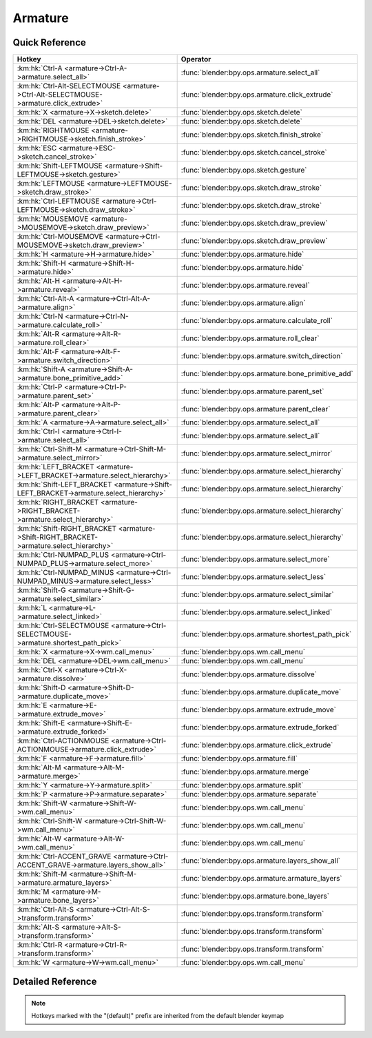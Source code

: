 ********
Armature
********

.. km:module:: armature

   


---------------
Quick Reference
---------------

+----------------------------------------------------------------------------------------+----------------------------------------------------+
|Hotkey                                                                                  |Operator                                            |
+========================================================================================+====================================================+
|:km:hk:`Ctrl-A <armature->Ctrl-A->armature.select_all>`                                 |:func:`blender:bpy.ops.armature.select_all`         |
+----------------------------------------------------------------------------------------+----------------------------------------------------+
|:km:hk:`Ctrl-Alt-SELECTMOUSE <armature->Ctrl-Alt-SELECTMOUSE->armature.click_extrude>`  |:func:`blender:bpy.ops.armature.click_extrude`      |
+----------------------------------------------------------------------------------------+----------------------------------------------------+
|:km:hk:`X <armature->X->sketch.delete>`                                                 |:func:`blender:bpy.ops.sketch.delete`               |
+----------------------------------------------------------------------------------------+----------------------------------------------------+
|:km:hk:`DEL <armature->DEL->sketch.delete>`                                             |:func:`blender:bpy.ops.sketch.delete`               |
+----------------------------------------------------------------------------------------+----------------------------------------------------+
|:km:hk:`RIGHTMOUSE <armature->RIGHTMOUSE->sketch.finish_stroke>`                        |:func:`blender:bpy.ops.sketch.finish_stroke`        |
+----------------------------------------------------------------------------------------+----------------------------------------------------+
|:km:hk:`ESC <armature->ESC->sketch.cancel_stroke>`                                      |:func:`blender:bpy.ops.sketch.cancel_stroke`        |
+----------------------------------------------------------------------------------------+----------------------------------------------------+
|:km:hk:`Shift-LEFTMOUSE <armature->Shift-LEFTMOUSE->sketch.gesture>`                    |:func:`blender:bpy.ops.sketch.gesture`              |
+----------------------------------------------------------------------------------------+----------------------------------------------------+
|:km:hk:`LEFTMOUSE <armature->LEFTMOUSE->sketch.draw_stroke>`                            |:func:`blender:bpy.ops.sketch.draw_stroke`          |
+----------------------------------------------------------------------------------------+----------------------------------------------------+
|:km:hk:`Ctrl-LEFTMOUSE <armature->Ctrl-LEFTMOUSE->sketch.draw_stroke>`                  |:func:`blender:bpy.ops.sketch.draw_stroke`          |
+----------------------------------------------------------------------------------------+----------------------------------------------------+
|:km:hk:`MOUSEMOVE <armature->MOUSEMOVE->sketch.draw_preview>`                           |:func:`blender:bpy.ops.sketch.draw_preview`         |
+----------------------------------------------------------------------------------------+----------------------------------------------------+
|:km:hk:`Ctrl-MOUSEMOVE <armature->Ctrl-MOUSEMOVE->sketch.draw_preview>`                 |:func:`blender:bpy.ops.sketch.draw_preview`         |
+----------------------------------------------------------------------------------------+----------------------------------------------------+
|:km:hk:`H <armature->H->armature.hide>`                                                 |:func:`blender:bpy.ops.armature.hide`               |
+----------------------------------------------------------------------------------------+----------------------------------------------------+
|:km:hk:`Shift-H <armature->Shift-H->armature.hide>`                                     |:func:`blender:bpy.ops.armature.hide`               |
+----------------------------------------------------------------------------------------+----------------------------------------------------+
|:km:hk:`Alt-H <armature->Alt-H->armature.reveal>`                                       |:func:`blender:bpy.ops.armature.reveal`             |
+----------------------------------------------------------------------------------------+----------------------------------------------------+
|:km:hk:`Ctrl-Alt-A <armature->Ctrl-Alt-A->armature.align>`                              |:func:`blender:bpy.ops.armature.align`              |
+----------------------------------------------------------------------------------------+----------------------------------------------------+
|:km:hk:`Ctrl-N <armature->Ctrl-N->armature.calculate_roll>`                             |:func:`blender:bpy.ops.armature.calculate_roll`     |
+----------------------------------------------------------------------------------------+----------------------------------------------------+
|:km:hk:`Alt-R <armature->Alt-R->armature.roll_clear>`                                   |:func:`blender:bpy.ops.armature.roll_clear`         |
+----------------------------------------------------------------------------------------+----------------------------------------------------+
|:km:hk:`Alt-F <armature->Alt-F->armature.switch_direction>`                             |:func:`blender:bpy.ops.armature.switch_direction`   |
+----------------------------------------------------------------------------------------+----------------------------------------------------+
|:km:hk:`Shift-A <armature->Shift-A->armature.bone_primitive_add>`                       |:func:`blender:bpy.ops.armature.bone_primitive_add` |
+----------------------------------------------------------------------------------------+----------------------------------------------------+
|:km:hk:`Ctrl-P <armature->Ctrl-P->armature.parent_set>`                                 |:func:`blender:bpy.ops.armature.parent_set`         |
+----------------------------------------------------------------------------------------+----------------------------------------------------+
|:km:hk:`Alt-P <armature->Alt-P->armature.parent_clear>`                                 |:func:`blender:bpy.ops.armature.parent_clear`       |
+----------------------------------------------------------------------------------------+----------------------------------------------------+
|:km:hk:`A <armature->A->armature.select_all>`                                           |:func:`blender:bpy.ops.armature.select_all`         |
+----------------------------------------------------------------------------------------+----------------------------------------------------+
|:km:hk:`Ctrl-I <armature->Ctrl-I->armature.select_all>`                                 |:func:`blender:bpy.ops.armature.select_all`         |
+----------------------------------------------------------------------------------------+----------------------------------------------------+
|:km:hk:`Ctrl-Shift-M <armature->Ctrl-Shift-M->armature.select_mirror>`                  |:func:`blender:bpy.ops.armature.select_mirror`      |
+----------------------------------------------------------------------------------------+----------------------------------------------------+
|:km:hk:`LEFT_BRACKET <armature->LEFT_BRACKET->armature.select_hierarchy>`               |:func:`blender:bpy.ops.armature.select_hierarchy`   |
+----------------------------------------------------------------------------------------+----------------------------------------------------+
|:km:hk:`Shift-LEFT_BRACKET <armature->Shift-LEFT_BRACKET->armature.select_hierarchy>`   |:func:`blender:bpy.ops.armature.select_hierarchy`   |
+----------------------------------------------------------------------------------------+----------------------------------------------------+
|:km:hk:`RIGHT_BRACKET <armature->RIGHT_BRACKET->armature.select_hierarchy>`             |:func:`blender:bpy.ops.armature.select_hierarchy`   |
+----------------------------------------------------------------------------------------+----------------------------------------------------+
|:km:hk:`Shift-RIGHT_BRACKET <armature->Shift-RIGHT_BRACKET->armature.select_hierarchy>` |:func:`blender:bpy.ops.armature.select_hierarchy`   |
+----------------------------------------------------------------------------------------+----------------------------------------------------+
|:km:hk:`Ctrl-NUMPAD_PLUS <armature->Ctrl-NUMPAD_PLUS->armature.select_more>`            |:func:`blender:bpy.ops.armature.select_more`        |
+----------------------------------------------------------------------------------------+----------------------------------------------------+
|:km:hk:`Ctrl-NUMPAD_MINUS <armature->Ctrl-NUMPAD_MINUS->armature.select_less>`          |:func:`blender:bpy.ops.armature.select_less`        |
+----------------------------------------------------------------------------------------+----------------------------------------------------+
|:km:hk:`Shift-G <armature->Shift-G->armature.select_similar>`                           |:func:`blender:bpy.ops.armature.select_similar`     |
+----------------------------------------------------------------------------------------+----------------------------------------------------+
|:km:hk:`L <armature->L->armature.select_linked>`                                        |:func:`blender:bpy.ops.armature.select_linked`      |
+----------------------------------------------------------------------------------------+----------------------------------------------------+
|:km:hk:`Ctrl-SELECTMOUSE <armature->Ctrl-SELECTMOUSE->armature.shortest_path_pick>`     |:func:`blender:bpy.ops.armature.shortest_path_pick` |
+----------------------------------------------------------------------------------------+----------------------------------------------------+
|:km:hk:`X <armature->X->wm.call_menu>`                                                  |:func:`blender:bpy.ops.wm.call_menu`                |
+----------------------------------------------------------------------------------------+----------------------------------------------------+
|:km:hk:`DEL <armature->DEL->wm.call_menu>`                                              |:func:`blender:bpy.ops.wm.call_menu`                |
+----------------------------------------------------------------------------------------+----------------------------------------------------+
|:km:hk:`Ctrl-X <armature->Ctrl-X->armature.dissolve>`                                   |:func:`blender:bpy.ops.armature.dissolve`           |
+----------------------------------------------------------------------------------------+----------------------------------------------------+
|:km:hk:`Shift-D <armature->Shift-D->armature.duplicate_move>`                           |:func:`blender:bpy.ops.armature.duplicate_move`     |
+----------------------------------------------------------------------------------------+----------------------------------------------------+
|:km:hk:`E <armature->E->armature.extrude_move>`                                         |:func:`blender:bpy.ops.armature.extrude_move`       |
+----------------------------------------------------------------------------------------+----------------------------------------------------+
|:km:hk:`Shift-E <armature->Shift-E->armature.extrude_forked>`                           |:func:`blender:bpy.ops.armature.extrude_forked`     |
+----------------------------------------------------------------------------------------+----------------------------------------------------+
|:km:hk:`Ctrl-ACTIONMOUSE <armature->Ctrl-ACTIONMOUSE->armature.click_extrude>`          |:func:`blender:bpy.ops.armature.click_extrude`      |
+----------------------------------------------------------------------------------------+----------------------------------------------------+
|:km:hk:`F <armature->F->armature.fill>`                                                 |:func:`blender:bpy.ops.armature.fill`               |
+----------------------------------------------------------------------------------------+----------------------------------------------------+
|:km:hk:`Alt-M <armature->Alt-M->armature.merge>`                                        |:func:`blender:bpy.ops.armature.merge`              |
+----------------------------------------------------------------------------------------+----------------------------------------------------+
|:km:hk:`Y <armature->Y->armature.split>`                                                |:func:`blender:bpy.ops.armature.split`              |
+----------------------------------------------------------------------------------------+----------------------------------------------------+
|:km:hk:`P <armature->P->armature.separate>`                                             |:func:`blender:bpy.ops.armature.separate`           |
+----------------------------------------------------------------------------------------+----------------------------------------------------+
|:km:hk:`Shift-W <armature->Shift-W->wm.call_menu>`                                      |:func:`blender:bpy.ops.wm.call_menu`                |
+----------------------------------------------------------------------------------------+----------------------------------------------------+
|:km:hk:`Ctrl-Shift-W <armature->Ctrl-Shift-W->wm.call_menu>`                            |:func:`blender:bpy.ops.wm.call_menu`                |
+----------------------------------------------------------------------------------------+----------------------------------------------------+
|:km:hk:`Alt-W <armature->Alt-W->wm.call_menu>`                                          |:func:`blender:bpy.ops.wm.call_menu`                |
+----------------------------------------------------------------------------------------+----------------------------------------------------+
|:km:hk:`Ctrl-ACCENT_GRAVE <armature->Ctrl-ACCENT_GRAVE->armature.layers_show_all>`      |:func:`blender:bpy.ops.armature.layers_show_all`    |
+----------------------------------------------------------------------------------------+----------------------------------------------------+
|:km:hk:`Shift-M <armature->Shift-M->armature.armature_layers>`                          |:func:`blender:bpy.ops.armature.armature_layers`    |
+----------------------------------------------------------------------------------------+----------------------------------------------------+
|:km:hk:`M <armature->M->armature.bone_layers>`                                          |:func:`blender:bpy.ops.armature.bone_layers`        |
+----------------------------------------------------------------------------------------+----------------------------------------------------+
|:km:hk:`Ctrl-Alt-S <armature->Ctrl-Alt-S->transform.transform>`                         |:func:`blender:bpy.ops.transform.transform`         |
+----------------------------------------------------------------------------------------+----------------------------------------------------+
|:km:hk:`Alt-S <armature->Alt-S->transform.transform>`                                   |:func:`blender:bpy.ops.transform.transform`         |
+----------------------------------------------------------------------------------------+----------------------------------------------------+
|:km:hk:`Ctrl-R <armature->Ctrl-R->transform.transform>`                                 |:func:`blender:bpy.ops.transform.transform`         |
+----------------------------------------------------------------------------------------+----------------------------------------------------+
|:km:hk:`W <armature->W->wm.call_menu>`                                                  |:func:`blender:bpy.ops.wm.call_menu`                |
+----------------------------------------------------------------------------------------+----------------------------------------------------+


------------------
Detailed Reference
------------------

.. note:: Hotkeys marked with the "(default)" prefix are inherited from the default blender keymap

   

.. km:hotkey:: Ctrl-A -> armature.select_all : KEYBOARD -> PRESS

   (De)select All

   bpy.ops.armature.select_all(action='TOGGLE')
   
   
   +------------+--------+
   |Properties: |Values: |
   +============+========+
   |Action      |TOGGLE  |
   +------------+--------+
   
   
.. km:hotkey:: Ctrl-Alt-SELECTMOUSE -> armature.click_extrude : MOUSE -> PRESS

   Click-Extrude

   bpy.ops.armature.click_extrude()
   
   
.. km:hotkeyd:: X -> sketch.delete : KEYBOARD -> PRESS

   Delete

   bpy.ops.sketch.delete()
   
   
.. km:hotkeyd:: DEL -> sketch.delete : KEYBOARD -> PRESS

   Delete

   bpy.ops.sketch.delete()
   
   
.. km:hotkeyd:: RIGHTMOUSE -> sketch.finish_stroke : MOUSE -> PRESS

   End Stroke

   bpy.ops.sketch.finish_stroke()
   
   
.. km:hotkeyd:: ESC -> sketch.cancel_stroke : KEYBOARD -> PRESS

   Cancel Stroke

   bpy.ops.sketch.cancel_stroke()
   
   
.. km:hotkeyd:: Shift-LEFTMOUSE -> sketch.gesture : MOUSE -> PRESS

   Gesture

   bpy.ops.sketch.gesture(snap=False)
   
   
.. km:hotkeyd:: LEFTMOUSE -> sketch.draw_stroke : MOUSE -> PRESS

   Draw Stroke

   bpy.ops.sketch.draw_stroke(snap=False)
   
   
.. km:hotkeyd:: Ctrl-LEFTMOUSE -> sketch.draw_stroke : MOUSE -> PRESS

   Draw Stroke

   bpy.ops.sketch.draw_stroke(snap=False)
   
   
   +------------+--------+
   |Properties: |Values: |
   +============+========+
   |Snap        |True    |
   +------------+--------+
   
   
.. km:hotkeyd:: MOUSEMOVE -> sketch.draw_preview : MOUSE -> ANY

   Draw Preview

   bpy.ops.sketch.draw_preview(snap=False)
   
   
.. km:hotkeyd:: Ctrl-MOUSEMOVE -> sketch.draw_preview : MOUSE -> ANY

   Draw Preview

   bpy.ops.sketch.draw_preview(snap=False)
   
   
   +------------+--------+
   |Properties: |Values: |
   +============+========+
   |Snap        |True    |
   +------------+--------+
   
   
.. km:hotkeyd:: H -> armature.hide : KEYBOARD -> PRESS

   Hide Selected Bones

   bpy.ops.armature.hide(unselected=False)
   
   
   +------------+--------+
   |Properties: |Values: |
   +============+========+
   |Unselected  |False   |
   +------------+--------+
   
   
.. km:hotkeyd:: Shift-H -> armature.hide : KEYBOARD -> PRESS

   Hide Selected Bones

   bpy.ops.armature.hide(unselected=False)
   
   
   +------------+--------+
   |Properties: |Values: |
   +============+========+
   |Unselected  |True    |
   +------------+--------+
   
   
.. km:hotkeyd:: Alt-H -> armature.reveal : KEYBOARD -> PRESS

   Reveal Bones

   bpy.ops.armature.reveal()
   
   
.. km:hotkeyd:: Ctrl-Alt-A -> armature.align : KEYBOARD -> PRESS

   Align Bones

   bpy.ops.armature.align()
   
   
.. km:hotkeyd:: Ctrl-N -> armature.calculate_roll : KEYBOARD -> PRESS

   Recalculate Roll

   bpy.ops.armature.calculate_roll(type='POS_X', axis_flip=False, axis_only=False)
   
   
.. km:hotkeyd:: Alt-R -> armature.roll_clear : KEYBOARD -> PRESS

   Clear Roll

   bpy.ops.armature.roll_clear(roll=0)
   
   
.. km:hotkeyd:: Alt-F -> armature.switch_direction : KEYBOARD -> PRESS

   Switch Direction

   bpy.ops.armature.switch_direction()
   
   
.. km:hotkeyd:: Shift-A -> armature.bone_primitive_add : KEYBOARD -> PRESS

   Add Bone

   bpy.ops.armature.bone_primitive_add(name="Bone")
   
   
.. km:hotkeyd:: Ctrl-P -> armature.parent_set : KEYBOARD -> PRESS

   Make Parent

   bpy.ops.armature.parent_set(type='CONNECTED')
   
   
.. km:hotkeyd:: Alt-P -> armature.parent_clear : KEYBOARD -> PRESS

   Clear Parent

   bpy.ops.armature.parent_clear(type='CLEAR')
   
   
.. km:hotkeyd:: A -> armature.select_all : KEYBOARD -> PRESS

   (De)select All

   bpy.ops.armature.select_all(action='TOGGLE')
   
   
   +------------+--------+
   |Properties: |Values: |
   +============+========+
   |Action      |TOGGLE  |
   +------------+--------+
   
   
.. km:hotkeyd:: Ctrl-I -> armature.select_all : KEYBOARD -> PRESS

   (De)select All

   bpy.ops.armature.select_all(action='TOGGLE')
   
   
   +------------+--------+
   |Properties: |Values: |
   +============+========+
   |Action      |INVERT  |
   +------------+--------+
   
   
.. km:hotkeyd:: Ctrl-Shift-M -> armature.select_mirror : KEYBOARD -> PRESS

   Flip Active/Selected Bone

   bpy.ops.armature.select_mirror(only_active=False, extend=False)
   
   
   +------------+--------+
   |Properties: |Values: |
   +============+========+
   |Extend      |False   |
   +------------+--------+
   
   
.. km:hotkeyd:: LEFT_BRACKET -> armature.select_hierarchy : KEYBOARD -> PRESS

   Select Hierarchy

   bpy.ops.armature.select_hierarchy(direction='PARENT', extend=False)
   
   
   +------------+--------+
   |Properties: |Values: |
   +============+========+
   |Direction   |PARENT  |
   +------------+--------+
   |Extend      |False   |
   +------------+--------+
   
   
.. km:hotkeyd:: Shift-LEFT_BRACKET -> armature.select_hierarchy : KEYBOARD -> PRESS

   Select Hierarchy

   bpy.ops.armature.select_hierarchy(direction='PARENT', extend=False)
   
   
   +------------+--------+
   |Properties: |Values: |
   +============+========+
   |Direction   |PARENT  |
   +------------+--------+
   |Extend      |True    |
   +------------+--------+
   
   
.. km:hotkeyd:: RIGHT_BRACKET -> armature.select_hierarchy : KEYBOARD -> PRESS

   Select Hierarchy

   bpy.ops.armature.select_hierarchy(direction='PARENT', extend=False)
   
   
   +------------+--------+
   |Properties: |Values: |
   +============+========+
   |Direction   |CHILD   |
   +------------+--------+
   |Extend      |False   |
   +------------+--------+
   
   
.. km:hotkeyd:: Shift-RIGHT_BRACKET -> armature.select_hierarchy : KEYBOARD -> PRESS

   Select Hierarchy

   bpy.ops.armature.select_hierarchy(direction='PARENT', extend=False)
   
   
   +------------+--------+
   |Properties: |Values: |
   +============+========+
   |Direction   |CHILD   |
   +------------+--------+
   |Extend      |True    |
   +------------+--------+
   
   
.. km:hotkeyd:: Ctrl-NUMPAD_PLUS -> armature.select_more : KEYBOARD -> PRESS

   Select More

   bpy.ops.armature.select_more()
   
   
.. km:hotkeyd:: Ctrl-NUMPAD_MINUS -> armature.select_less : KEYBOARD -> PRESS

   Select Less

   bpy.ops.armature.select_less()
   
   
.. km:hotkeyd:: Shift-G -> armature.select_similar : KEYBOARD -> PRESS

   Select Similar

   bpy.ops.armature.select_similar(type='LENGTH', threshold=0.1)
   
   
.. km:hotkeyd:: L -> armature.select_linked : KEYBOARD -> PRESS

   Select Connected

   bpy.ops.armature.select_linked(extend=False)
   
   
.. km:hotkeyd:: Ctrl-SELECTMOUSE -> armature.shortest_path_pick : MOUSE -> PRESS

   Pick Shortest Path

   bpy.ops.armature.shortest_path_pick()
   
   
.. km:hotkeyd:: X -> wm.call_menu : KEYBOARD -> PRESS

   Call Menu

   bpy.ops.wm.call_menu(name="")
   
   
   +------------+-------------------------------+
   |Properties: |Values:                        |
   +============+===============================+
   |Name        |VIEW3D_MT_edit_armature_delete |
   +------------+-------------------------------+
   
   
.. km:hotkeyd:: DEL -> wm.call_menu : KEYBOARD -> PRESS

   Call Menu

   bpy.ops.wm.call_menu(name="")
   
   
   +------------+-------------------------------+
   |Properties: |Values:                        |
   +============+===============================+
   |Name        |VIEW3D_MT_edit_armature_delete |
   +------------+-------------------------------+
   
   
.. km:hotkeyd:: Ctrl-X -> armature.dissolve : KEYBOARD -> PRESS

   Dissolve Selected Bone(s)

   bpy.ops.armature.dissolve()
   
   
.. km:hotkeyd:: Shift-D -> armature.duplicate_move : KEYBOARD -> PRESS

   Duplicate

   bpy.ops.armature.duplicate_move(ARMATURE_OT_duplicate={}, TRANSFORM_OT_translate={"value":(0, 0, 0), "constraint_axis":(False, False, False), "constraint_orientation":'GLOBAL', "mirror":False, "proportional":'DISABLED', "proportional_edit_falloff":'SMOOTH', "proportional_size":1, "snap":False, "snap_target":'CLOSEST', "snap_point":(0, 0, 0), "snap_align":False, "snap_normal":(0, 0, 0), "gpencil_strokes":False, "texture_space":False, "remove_on_cancel":False, "release_confirm":False})
   
   
   +---------------------------+--------+
   |Properties:                |Values: |
   +===========================+========+
   |Duplicate Selected Bone(s) |N/A     |
   +---------------------------+--------+
   |Translate                  |N/A     |
   +---------------------------+--------+
   
   
.. km:hotkeyd:: E -> armature.extrude_move : KEYBOARD -> PRESS

   Extrude

   bpy.ops.armature.extrude_move(ARMATURE_OT_extrude={"forked":False}, TRANSFORM_OT_translate={"value":(0, 0, 0), "constraint_axis":(False, False, False), "constraint_orientation":'GLOBAL', "mirror":False, "proportional":'DISABLED', "proportional_edit_falloff":'SMOOTH', "proportional_size":1, "snap":False, "snap_target":'CLOSEST', "snap_point":(0, 0, 0), "snap_align":False, "snap_normal":(0, 0, 0), "gpencil_strokes":False, "texture_space":False, "remove_on_cancel":False, "release_confirm":False})
   
   
   +------------+--------+
   |Properties: |Values: |
   +============+========+
   |Extrude     |N/A     |
   +------------+--------+
   |Translate   |N/A     |
   +------------+--------+
   
   
.. km:hotkeyd:: Shift-E -> armature.extrude_forked : KEYBOARD -> PRESS

   Extrude Forked

   bpy.ops.armature.extrude_forked(ARMATURE_OT_extrude={"forked":False}, TRANSFORM_OT_translate={"value":(0, 0, 0), "constraint_axis":(False, False, False), "constraint_orientation":'GLOBAL', "mirror":False, "proportional":'DISABLED', "proportional_edit_falloff":'SMOOTH', "proportional_size":1, "snap":False, "snap_target":'CLOSEST', "snap_point":(0, 0, 0), "snap_align":False, "snap_normal":(0, 0, 0), "gpencil_strokes":False, "texture_space":False, "remove_on_cancel":False, "release_confirm":False})
   
   
   +------------+--------+
   |Properties: |Values: |
   +============+========+
   |Extrude     |N/A     |
   +------------+--------+
   |Translate   |N/A     |
   +------------+--------+
   
   
.. km:hotkeyd:: Ctrl-ACTIONMOUSE -> armature.click_extrude : MOUSE -> CLICK

   Click-Extrude

   bpy.ops.armature.click_extrude()
   
   
.. km:hotkeyd:: F -> armature.fill : KEYBOARD -> PRESS

   Fill Between Joints

   bpy.ops.armature.fill()
   
   
.. km:hotkeyd:: Alt-M -> armature.merge : KEYBOARD -> PRESS

   Merge Bones

   bpy.ops.armature.merge(type='WITHIN_CHAIN')
   
   
.. km:hotkeyd:: Y -> armature.split : KEYBOARD -> PRESS

   Split

   bpy.ops.armature.split()
   
   
.. km:hotkeyd:: P -> armature.separate : KEYBOARD -> PRESS

   Separate Bones

   bpy.ops.armature.separate()
   
   
.. km:hotkeyd:: Shift-W -> wm.call_menu : KEYBOARD -> PRESS

   Call Menu

   bpy.ops.wm.call_menu(name="")
   
   
   +------------+------------------------------+
   |Properties: |Values:                       |
   +============+==============================+
   |Name        |VIEW3D_MT_bone_options_toggle |
   +------------+------------------------------+
   
   
.. km:hotkeyd:: Ctrl-Shift-W -> wm.call_menu : KEYBOARD -> PRESS

   Call Menu

   bpy.ops.wm.call_menu(name="")
   
   
   +------------+------------------------------+
   |Properties: |Values:                       |
   +============+==============================+
   |Name        |VIEW3D_MT_bone_options_enable |
   +------------+------------------------------+
   
   
.. km:hotkeyd:: Alt-W -> wm.call_menu : KEYBOARD -> PRESS

   Call Menu

   bpy.ops.wm.call_menu(name="")
   
   
   +------------+-------------------------------+
   |Properties: |Values:                        |
   +============+===============================+
   |Name        |VIEW3D_MT_bone_options_disable |
   +------------+-------------------------------+
   
   
.. km:hotkeyd:: Ctrl-ACCENT_GRAVE -> armature.layers_show_all : KEYBOARD -> PRESS

   Show All Layers

   bpy.ops.armature.layers_show_all(all=True)
   
   
.. km:hotkeyd:: Shift-M -> armature.armature_layers : KEYBOARD -> PRESS

   Change Armature Layers

   bpy.ops.armature.armature_layers(layers=(False, False, False, False, False, False, False, False, False, False, False, False, False, False, False, False, False, False, False, False, False, False, False, False, False, False, False, False, False, False, False, False))
   
   
.. km:hotkeyd:: M -> armature.bone_layers : KEYBOARD -> PRESS

   Change Bone Layers

   bpy.ops.armature.bone_layers(layers=(False, False, False, False, False, False, False, False, False, False, False, False, False, False, False, False, False, False, False, False, False, False, False, False, False, False, False, False, False, False, False, False))
   
   
.. km:hotkeyd:: Ctrl-Alt-S -> transform.transform : KEYBOARD -> PRESS

   Transform

   bpy.ops.transform.transform(mode='TRANSLATION', value=(0, 0, 0, 0), axis=(0, 0, 0), constraint_axis=(False, False, False), constraint_orientation='GLOBAL', mirror=False, proportional='DISABLED', proportional_edit_falloff='SMOOTH', proportional_size=1, snap=False, snap_target='CLOSEST', snap_point=(0, 0, 0), snap_align=False, snap_normal=(0, 0, 0), gpencil_strokes=False, release_confirm=False)
   
   
   +------------+----------+
   |Properties: |Values:   |
   +============+==========+
   |Mode        |BONE_SIZE |
   +------------+----------+
   
   
.. km:hotkeyd:: Alt-S -> transform.transform : KEYBOARD -> PRESS

   Transform

   bpy.ops.transform.transform(mode='TRANSLATION', value=(0, 0, 0, 0), axis=(0, 0, 0), constraint_axis=(False, False, False), constraint_orientation='GLOBAL', mirror=False, proportional='DISABLED', proportional_edit_falloff='SMOOTH', proportional_size=1, snap=False, snap_target='CLOSEST', snap_point=(0, 0, 0), snap_align=False, snap_normal=(0, 0, 0), gpencil_strokes=False, release_confirm=False)
   
   
   +------------+--------------+
   |Properties: |Values:       |
   +============+==============+
   |Mode        |BONE_ENVELOPE |
   +------------+--------------+
   
   
.. km:hotkeyd:: Ctrl-R -> transform.transform : KEYBOARD -> PRESS

   Transform

   bpy.ops.transform.transform(mode='TRANSLATION', value=(0, 0, 0, 0), axis=(0, 0, 0), constraint_axis=(False, False, False), constraint_orientation='GLOBAL', mirror=False, proportional='DISABLED', proportional_edit_falloff='SMOOTH', proportional_size=1, snap=False, snap_target='CLOSEST', snap_point=(0, 0, 0), snap_align=False, snap_normal=(0, 0, 0), gpencil_strokes=False, release_confirm=False)
   
   
   +------------+----------+
   |Properties: |Values:   |
   +============+==========+
   |Mode        |BONE_ROLL |
   +------------+----------+
   
   
.. km:hotkeyd:: W -> wm.call_menu : KEYBOARD -> PRESS

   Call Menu

   bpy.ops.wm.call_menu(name="")
   
   
   +------------+----------------------------+
   |Properties: |Values:                     |
   +============+============================+
   |Name        |VIEW3D_MT_armature_specials |
   +------------+----------------------------+
   
   
